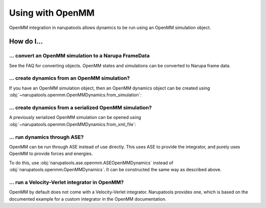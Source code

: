 Using with OpenMM
=================

OpenMM integration in narupatools allows dynamics to be run using an OpenMM simulation object.

How do I...
-----------

... convert an OpenMM simulation to a Narupa FrameData
^^^^^^^^^^^^^^^^^^^^^^^^^^^^^^^^^^^^^^^^^^^^^^^^^^^^^^

See the FAQ for converting objects. OpenMM states and simulations can be converted to Narupa frame data.

... create dynamics from an OpenMM simulation?
^^^^^^^^^^^^^^^^^^^^^^^^^^^^^^^^^^^^^^^^^^^^^^

If you have an OpenMM simulation object, then an OpenMM dynamics object can be created using :obj:`~narupatools.openmm.OpenMMDynamics.from_simulation`:

.. testsetup:: from_simulation

   from narupatools.openmm import OpenMMSimulation

   simulation = OpenMMSimulation.from_xml_file("serialized_simulation.xml")

.. testcode:: from_simulation

   from narupatools.openmm import OpenMMDynamics

   dynamics = OpenMMDynamics.from_simulation(simulation)

... create dynamics from a serialized OpenMM simulation?
^^^^^^^^^^^^^^^^^^^^^^^^^^^^^^^^^^^^^^^^^^^^^^^^^^^^^^^^

A previously serialized OpenMM simulation can be opened using :obj:`~narupatools.openmm.OpenMMDynamics.from_xml_file`:

.. testcode:: from_xml_file

   from narupatools.openmm import OpenMMDynamics

   dynamics = OpenMMDynamics.from_xml_file("serialized_simulation.xml")

... run dynamics through ASE?
^^^^^^^^^^^^^^^^^^^^^^^^^^^^^

OpenMM can be run through ASE instead of use directly. This uses ASE to provide the integrator, and purely uses OpenMM to provide forces and energies.

To do this, use :obj:`narupatools.ase.openmm.ASEOpenMMDynamics` instead of :obj:`narupatools.openmm.OpenMMDynamics`. It can be constructed the same way as described above.

... run a Velocity-Verlet integrator in OpenMM?
^^^^^^^^^^^^^^^^^^^^^^^^^^^^^^^^^^^^^^^^^^^^^^^

OpenMM by default does not come with a Velocity-Verlet integrator. Narupatools provides one, which is based on the documented example for a custom integrator in the OpenMM documentation.

.. testcode:: velocity_verlet

   from narupatools.openmm import VelocityVerletIntegrator

   integrator = VelocityVerletIntegrator(timestep=0.1)

